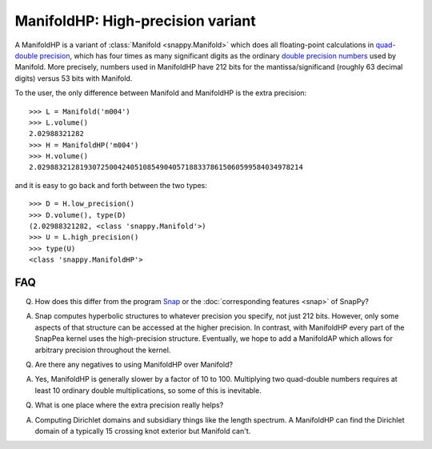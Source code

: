 ManifoldHP: High-precision variant
==================================================

A ManifoldHP is a variant of :class:`Manifold <snappy.Manifold>` which
does all floating-point calculations in `quad-double precision
<http://web.mit.edu/tabbott/Public/quaddouble-debian/qd-2.3.4-old/docs/qd.pdf>`_,
which has four times as many significant digits as the ordinary
`double precision numbers
<http://en.wikipedia.org/wiki/Double_precision_floating-point_format>`_
used by Manifold.  More precisely, numbers used in ManifoldHP have 212
bits for the mantissa/significand (roughly 63 decimal digits) versus
53 bits with Manifold.

To the user, the only difference between Manifold and ManifoldHP is the extra precision::

   >>> L = Manifold('m004')
   >>> L.volume()
   2.02988321282
   >>> H = ManifoldHP('m004')
   >>> H.volume()
   2.029883212819307250042405108549040571883378615060599584034978214

and it is easy to go back and forth between the two types::

    >>> D = H.low_precision()
    >>> D.volume(), type(D)
    (2.02988321282, <class 'snappy.Manifold'>)
    >>> U = L.high_precision()
    >>> type(U)
    <class 'snappy.ManifoldHP'>

FAQ
---

Q. How does this differ from the program `Snap <http://snap-pari.sourceforge.net/>`_ or the :doc:`corresponding features <snap>` of SnapPy? 

A. Snap computes hyperbolic structures to whatever precision you specify, not just 212 bits.  However, only some aspects of that structure can be accessed at the higher precision.  In contrast, with ManifoldHP every part of the SnapPea kernel uses the high-precision structure.  Eventually, we hope to add a ManifoldAP which allows for arbitrary precision throughout the kernel.  

Q. Are there any negatives to using ManifoldHP over Manifold?

A. Yes, ManifoldHP is generally slower by a factor of 10 to 100.  Multiplying two quad-double numbers requires at least 10 ordinary double multiplications, so some of this is inevitable.  

Q. What is one place where the extra precision really helps?  

A. Computing Dirichlet domains and subsidiary things like the length spectrum. A ManifoldHP can find the Dirichlet domain of a typically 15 crossing knot exterior but Manifold can't.  

